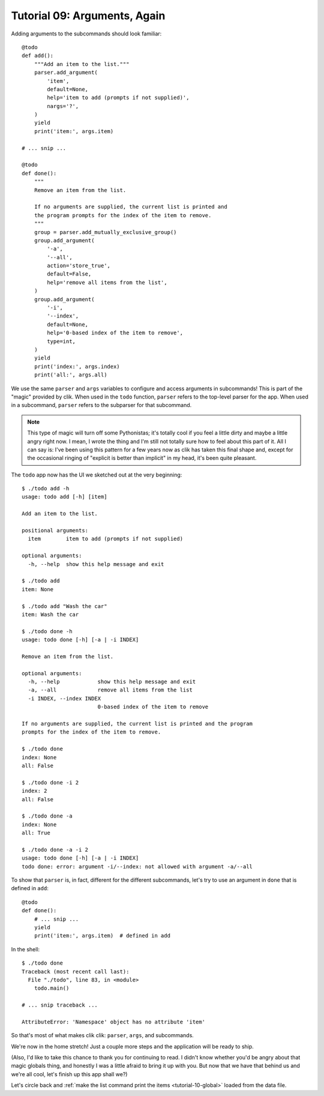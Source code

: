 
.. _tutorial-09-arguments-again:

===============================
 Tutorial 09: Arguments, Again
===============================

.. highlight:: python

Adding arguments to the subcommands should look familiar::

  @todo
  def add():
      """Add an item to the list."""
      parser.add_argument(
          'item',
          default=None,
          help='item to add (prompts if not supplied)',
          nargs='?',
      )
      yield
      print('item:', args.item)

  # ... snip ...

  @todo
  def done():
      """
      Remove an item from the list.
  
      If no arguments are supplied, the current list is printed and
      the program prompts for the index of the item to remove.
      """
      group = parser.add_mutually_exclusive_group()
      group.add_argument(
          '-a',
          '--all',
          action='store_true',
          default=False,
          help='remove all items from the list',
      )
      group.add_argument(
          '-i',
          '--index',
          default=None,
          help='0-based index of the item to remove',
          type=int,
      )
      yield
      print('index:', args.index)
      print('all:', args.all)

We use the same ``parser`` and ``args`` variables to configure and
access arguments in subcommands! This is part of the "magic" provided
by clik. When used in the ``todo`` function, ``parser`` refers to the
top-level parser for the app. When used in a subcommand, ``parser``
refers to the subparser for that subcommand.

.. note::

   This type of magic will turn off some Pythonistas; it's totally
   cool if you feel a little dirty and maybe a little angry right now.
   I mean, I wrote the thing and I'm still not totally sure how to
   feel about this part of it. All I can say is: I've been using this
   pattern for a few years now as clik has taken this final shape and,
   except for the occasional ringing of "explicit is better than
   implicit" in my head, it's been quite pleasant.

.. highlight:: none

The ``todo`` app now has the UI we sketched out at the very
beginning::

  $ ./todo add -h            
  usage: todo add [-h] [item]

  Add an item to the list.

  positional arguments:
    item        item to add (prompts if not supplied)

  optional arguments:
    -h, --help  show this help message and exit

  $ ./todo add
  item: None

  $ ./todo add "Wash the car"
  item: Wash the car

  $ ./todo done -h
  usage: todo done [-h] [-a | -i INDEX]

  Remove an item from the list.

  optional arguments:
    -h, --help            show this help message and exit
    -a, --all             remove all items from the list
    -i INDEX, --index INDEX
                          0-based index of the item to remove

  If no arguments are supplied, the current list is printed and the program
  prompts for the index of the item to remove.

  $ ./todo done
  index: None
  all: False

  $ ./todo done -i 2
  index: 2
  all: False

  $ ./todo done -a  
  index: None
  all: True

  $ ./todo done -a -i 2
  usage: todo done [-h] [-a | -i INDEX]
  todo done: error: argument -i/--index: not allowed with argument -a/--all

.. highlight:: python

To show that ``parser`` is, in fact, different for the different
subcommands, let's try to use an argument in ``done`` that is defined
in ``add``::

  @todo
  def done():
      # ... snip ...
      yield
      print('item:', args.item)  # defined in add

.. highlight:: none

In the shell::

  $ ./todo done
  Traceback (most recent call last):
    File "./todo", line 83, in <module>
      todo.main()

  # ... snip traceback ...

  AttributeError: 'Namespace' object has no attribute 'item'

So that's most of what makes clik clik: ``parser``, ``args``, and
subcommands.

We're now in the home stretch! Just a couple more steps and the
application will be ready to ship.

(Also, I'd like to take this chance to thank you for continuing to
read. I didn't know whether you'd be angry about that magic globals
thing, and honestly I was a little afraid to bring it up with you. But
now that we have that behind us and we're all cool, let's finish up
this app shall we?)

Let's circle back and :ref:`make the list command print the items
<tutorial-10-global>` loaded from the data file.
